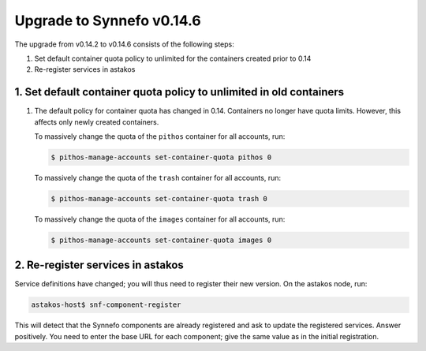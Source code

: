 Upgrade to Synnefo v0.14.6
^^^^^^^^^^^^^^^^^^^^^^^^^^

The upgrade from v0.14.2 to v0.14.6 consists of the following steps:

1. Set default container quota policy to unlimited for the containers
   created prior to 0.14

2. Re-register services in astakos

1. Set default container quota policy to unlimited in old containers
====================================================================

1. The default policy for container quota has changed in 0.14. Containers no
   longer have quota limits. However, this affects only newly created
   containers.

   To massively change the quota of the ``pithos`` container
   for all accounts, run:

   .. code-block:: console

      $ pithos-manage-accounts set-container-quota pithos 0

   To massively change the quota of the ``trash`` container
   for all accounts, run:

   .. code-block:: console

      $ pithos-manage-accounts set-container-quota trash 0

   To massively change the quota of the ``images`` container
   for all accounts, run:

   .. code-block:: console

      $ pithos-manage-accounts set-container-quota images 0

2. Re-register services in astakos
==================================

Service definitions have changed; you will thus need to register their new
version. On the astakos node, run:

.. code-block:: console

   astakos-host$ snf-component-register

This will detect that the Synnefo components are already registered and ask
to update the registered services. Answer positively. You need to enter the
base URL for each component; give the same value as in the initial
registration.

